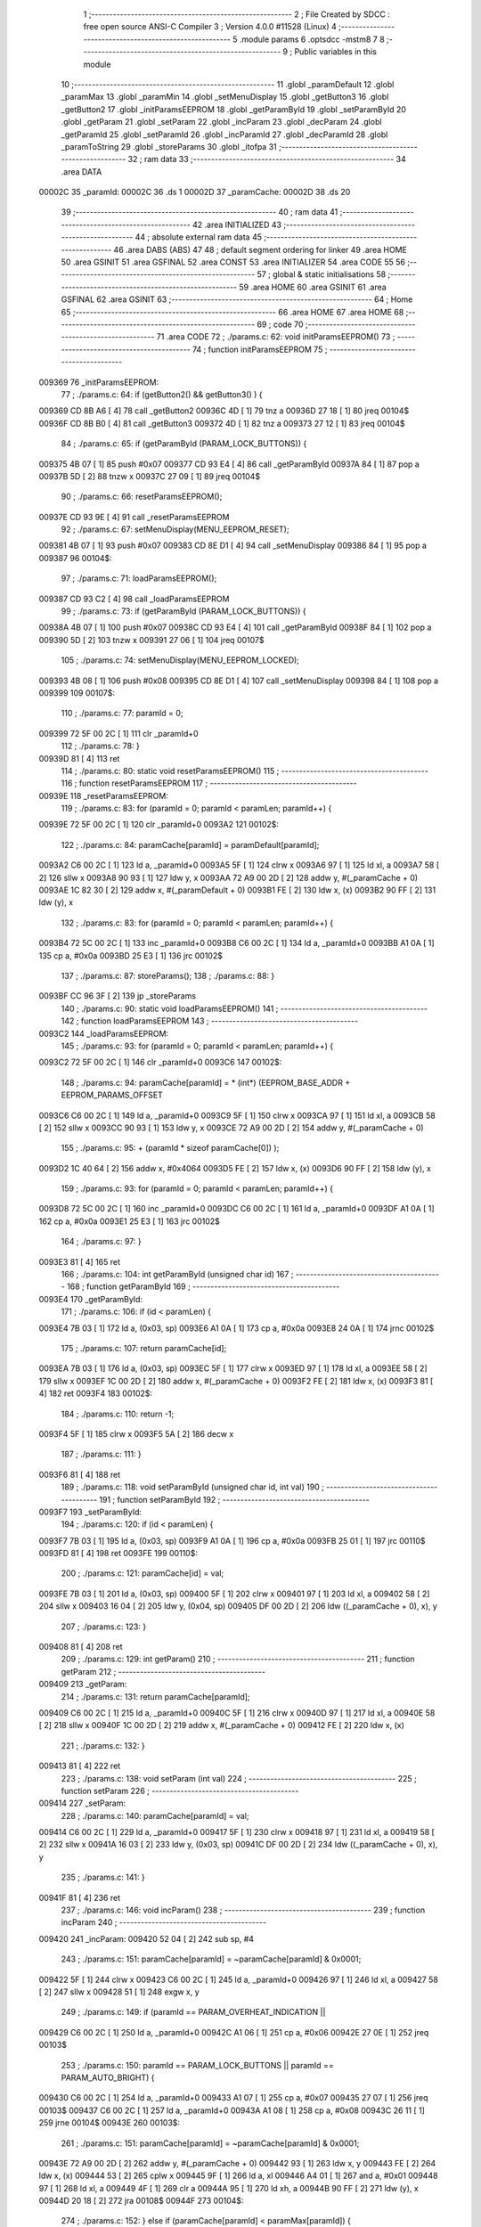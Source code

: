                                       1 ;--------------------------------------------------------
                                      2 ; File Created by SDCC : free open source ANSI-C Compiler
                                      3 ; Version 4.0.0 #11528 (Linux)
                                      4 ;--------------------------------------------------------
                                      5 	.module params
                                      6 	.optsdcc -mstm8
                                      7 	
                                      8 ;--------------------------------------------------------
                                      9 ; Public variables in this module
                                     10 ;--------------------------------------------------------
                                     11 	.globl _paramDefault
                                     12 	.globl _paramMax
                                     13 	.globl _paramMin
                                     14 	.globl _setMenuDisplay
                                     15 	.globl _getButton3
                                     16 	.globl _getButton2
                                     17 	.globl _initParamsEEPROM
                                     18 	.globl _getParamById
                                     19 	.globl _setParamById
                                     20 	.globl _getParam
                                     21 	.globl _setParam
                                     22 	.globl _incParam
                                     23 	.globl _decParam
                                     24 	.globl _getParamId
                                     25 	.globl _setParamId
                                     26 	.globl _incParamId
                                     27 	.globl _decParamId
                                     28 	.globl _paramToString
                                     29 	.globl _storeParams
                                     30 	.globl _itofpa
                                     31 ;--------------------------------------------------------
                                     32 ; ram data
                                     33 ;--------------------------------------------------------
                                     34 	.area DATA
      00002C                         35 _paramId:
      00002C                         36 	.ds 1
      00002D                         37 _paramCache:
      00002D                         38 	.ds 20
                                     39 ;--------------------------------------------------------
                                     40 ; ram data
                                     41 ;--------------------------------------------------------
                                     42 	.area INITIALIZED
                                     43 ;--------------------------------------------------------
                                     44 ; absolute external ram data
                                     45 ;--------------------------------------------------------
                                     46 	.area DABS (ABS)
                                     47 
                                     48 ; default segment ordering for linker
                                     49 	.area HOME
                                     50 	.area GSINIT
                                     51 	.area GSFINAL
                                     52 	.area CONST
                                     53 	.area INITIALIZER
                                     54 	.area CODE
                                     55 
                                     56 ;--------------------------------------------------------
                                     57 ; global & static initialisations
                                     58 ;--------------------------------------------------------
                                     59 	.area HOME
                                     60 	.area GSINIT
                                     61 	.area GSFINAL
                                     62 	.area GSINIT
                                     63 ;--------------------------------------------------------
                                     64 ; Home
                                     65 ;--------------------------------------------------------
                                     66 	.area HOME
                                     67 	.area HOME
                                     68 ;--------------------------------------------------------
                                     69 ; code
                                     70 ;--------------------------------------------------------
                                     71 	.area CODE
                                     72 ;	./params.c: 62: void initParamsEEPROM()
                                     73 ;	-----------------------------------------
                                     74 ;	 function initParamsEEPROM
                                     75 ;	-----------------------------------------
      009369                         76 _initParamsEEPROM:
                                     77 ;	./params.c: 64: if (getButton2() && getButton3() ) {
      009369 CD 8B A6         [ 4]   78 	call	_getButton2
      00936C 4D               [ 1]   79 	tnz	a
      00936D 27 18            [ 1]   80 	jreq	00104$
      00936F CD 8B B0         [ 4]   81 	call	_getButton3
      009372 4D               [ 1]   82 	tnz	a
      009373 27 12            [ 1]   83 	jreq	00104$
                                     84 ;	./params.c: 65: if (getParamById (PARAM_LOCK_BUTTONS)) {
      009375 4B 07            [ 1]   85 	push	#0x07
      009377 CD 93 E4         [ 4]   86 	call	_getParamById
      00937A 84               [ 1]   87 	pop	a
      00937B 5D               [ 2]   88 	tnzw	x
      00937C 27 09            [ 1]   89 	jreq	00104$
                                     90 ;	./params.c: 66: resetParamsEEPROM();
      00937E CD 93 9E         [ 4]   91 	call	_resetParamsEEPROM
                                     92 ;	./params.c: 67: setMenuDisplay(MENU_EEPROM_RESET);
      009381 4B 07            [ 1]   93 	push	#0x07
      009383 CD 8E D1         [ 4]   94 	call	_setMenuDisplay
      009386 84               [ 1]   95 	pop	a
      009387                         96 00104$:
                                     97 ;	./params.c: 71: loadParamsEEPROM();
      009387 CD 93 C2         [ 4]   98 	call	_loadParamsEEPROM
                                     99 ;	./params.c: 73: if (getParamById (PARAM_LOCK_BUTTONS)) {
      00938A 4B 07            [ 1]  100 	push	#0x07
      00938C CD 93 E4         [ 4]  101 	call	_getParamById
      00938F 84               [ 1]  102 	pop	a
      009390 5D               [ 2]  103 	tnzw	x
      009391 27 06            [ 1]  104 	jreq	00107$
                                    105 ;	./params.c: 74: setMenuDisplay(MENU_EEPROM_LOCKED);
      009393 4B 08            [ 1]  106 	push	#0x08
      009395 CD 8E D1         [ 4]  107 	call	_setMenuDisplay
      009398 84               [ 1]  108 	pop	a
      009399                        109 00107$:
                                    110 ;	./params.c: 77: paramId = 0;
      009399 72 5F 00 2C      [ 1]  111 	clr	_paramId+0
                                    112 ;	./params.c: 78: }
      00939D 81               [ 4]  113 	ret
                                    114 ;	./params.c: 80: static void resetParamsEEPROM()
                                    115 ;	-----------------------------------------
                                    116 ;	 function resetParamsEEPROM
                                    117 ;	-----------------------------------------
      00939E                        118 _resetParamsEEPROM:
                                    119 ;	./params.c: 83: for (paramId = 0; paramId < paramLen; paramId++) {
      00939E 72 5F 00 2C      [ 1]  120 	clr	_paramId+0
      0093A2                        121 00102$:
                                    122 ;	./params.c: 84: paramCache[paramId] = paramDefault[paramId];
      0093A2 C6 00 2C         [ 1]  123 	ld	a, _paramId+0
      0093A5 5F               [ 1]  124 	clrw	x
      0093A6 97               [ 1]  125 	ld	xl, a
      0093A7 58               [ 2]  126 	sllw	x
      0093A8 90 93            [ 1]  127 	ldw	y, x
      0093AA 72 A9 00 2D      [ 2]  128 	addw	y, #(_paramCache + 0)
      0093AE 1C 82 30         [ 2]  129 	addw	x, #(_paramDefault + 0)
      0093B1 FE               [ 2]  130 	ldw	x, (x)
      0093B2 90 FF            [ 2]  131 	ldw	(y), x
                                    132 ;	./params.c: 83: for (paramId = 0; paramId < paramLen; paramId++) {
      0093B4 72 5C 00 2C      [ 1]  133 	inc	_paramId+0
      0093B8 C6 00 2C         [ 1]  134 	ld	a, _paramId+0
      0093BB A1 0A            [ 1]  135 	cp	a, #0x0a
      0093BD 25 E3            [ 1]  136 	jrc	00102$
                                    137 ;	./params.c: 87: storeParams();
                                    138 ;	./params.c: 88: }
      0093BF CC 96 3F         [ 2]  139 	jp	_storeParams
                                    140 ;	./params.c: 90: static void loadParamsEEPROM()
                                    141 ;	-----------------------------------------
                                    142 ;	 function loadParamsEEPROM
                                    143 ;	-----------------------------------------
      0093C2                        144 _loadParamsEEPROM:
                                    145 ;	./params.c: 93: for (paramId = 0; paramId < paramLen; paramId++) {
      0093C2 72 5F 00 2C      [ 1]  146 	clr	_paramId+0
      0093C6                        147 00102$:
                                    148 ;	./params.c: 94: paramCache[paramId] = * (int*) (EEPROM_BASE_ADDR + EEPROM_PARAMS_OFFSET
      0093C6 C6 00 2C         [ 1]  149 	ld	a, _paramId+0
      0093C9 5F               [ 1]  150 	clrw	x
      0093CA 97               [ 1]  151 	ld	xl, a
      0093CB 58               [ 2]  152 	sllw	x
      0093CC 90 93            [ 1]  153 	ldw	y, x
      0093CE 72 A9 00 2D      [ 2]  154 	addw	y, #(_paramCache + 0)
                                    155 ;	./params.c: 95: + (paramId * sizeof paramCache[0]) );
      0093D2 1C 40 64         [ 2]  156 	addw	x, #0x4064
      0093D5 FE               [ 2]  157 	ldw	x, (x)
      0093D6 90 FF            [ 2]  158 	ldw	(y), x
                                    159 ;	./params.c: 93: for (paramId = 0; paramId < paramLen; paramId++) {
      0093D8 72 5C 00 2C      [ 1]  160 	inc	_paramId+0
      0093DC C6 00 2C         [ 1]  161 	ld	a, _paramId+0
      0093DF A1 0A            [ 1]  162 	cp	a, #0x0a
      0093E1 25 E3            [ 1]  163 	jrc	00102$
                                    164 ;	./params.c: 97: }
      0093E3 81               [ 4]  165 	ret
                                    166 ;	./params.c: 104: int getParamById (unsigned char id)
                                    167 ;	-----------------------------------------
                                    168 ;	 function getParamById
                                    169 ;	-----------------------------------------
      0093E4                        170 _getParamById:
                                    171 ;	./params.c: 106: if (id < paramLen) {
      0093E4 7B 03            [ 1]  172 	ld	a, (0x03, sp)
      0093E6 A1 0A            [ 1]  173 	cp	a, #0x0a
      0093E8 24 0A            [ 1]  174 	jrnc	00102$
                                    175 ;	./params.c: 107: return paramCache[id];
      0093EA 7B 03            [ 1]  176 	ld	a, (0x03, sp)
      0093EC 5F               [ 1]  177 	clrw	x
      0093ED 97               [ 1]  178 	ld	xl, a
      0093EE 58               [ 2]  179 	sllw	x
      0093EF 1C 00 2D         [ 2]  180 	addw	x, #(_paramCache + 0)
      0093F2 FE               [ 2]  181 	ldw	x, (x)
      0093F3 81               [ 4]  182 	ret
      0093F4                        183 00102$:
                                    184 ;	./params.c: 110: return -1;
      0093F4 5F               [ 1]  185 	clrw	x
      0093F5 5A               [ 2]  186 	decw	x
                                    187 ;	./params.c: 111: }
      0093F6 81               [ 4]  188 	ret
                                    189 ;	./params.c: 118: void setParamById (unsigned char id, int val)
                                    190 ;	-----------------------------------------
                                    191 ;	 function setParamById
                                    192 ;	-----------------------------------------
      0093F7                        193 _setParamById:
                                    194 ;	./params.c: 120: if (id < paramLen) {
      0093F7 7B 03            [ 1]  195 	ld	a, (0x03, sp)
      0093F9 A1 0A            [ 1]  196 	cp	a, #0x0a
      0093FB 25 01            [ 1]  197 	jrc	00110$
      0093FD 81               [ 4]  198 	ret
      0093FE                        199 00110$:
                                    200 ;	./params.c: 121: paramCache[id] = val;
      0093FE 7B 03            [ 1]  201 	ld	a, (0x03, sp)
      009400 5F               [ 1]  202 	clrw	x
      009401 97               [ 1]  203 	ld	xl, a
      009402 58               [ 2]  204 	sllw	x
      009403 16 04            [ 2]  205 	ldw	y, (0x04, sp)
      009405 DF 00 2D         [ 2]  206 	ldw	((_paramCache + 0), x), y
                                    207 ;	./params.c: 123: }
      009408 81               [ 4]  208 	ret
                                    209 ;	./params.c: 129: int getParam()
                                    210 ;	-----------------------------------------
                                    211 ;	 function getParam
                                    212 ;	-----------------------------------------
      009409                        213 _getParam:
                                    214 ;	./params.c: 131: return paramCache[paramId];
      009409 C6 00 2C         [ 1]  215 	ld	a, _paramId+0
      00940C 5F               [ 1]  216 	clrw	x
      00940D 97               [ 1]  217 	ld	xl, a
      00940E 58               [ 2]  218 	sllw	x
      00940F 1C 00 2D         [ 2]  219 	addw	x, #(_paramCache + 0)
      009412 FE               [ 2]  220 	ldw	x, (x)
                                    221 ;	./params.c: 132: }
      009413 81               [ 4]  222 	ret
                                    223 ;	./params.c: 138: void setParam (int val)
                                    224 ;	-----------------------------------------
                                    225 ;	 function setParam
                                    226 ;	-----------------------------------------
      009414                        227 _setParam:
                                    228 ;	./params.c: 140: paramCache[paramId] = val;
      009414 C6 00 2C         [ 1]  229 	ld	a, _paramId+0
      009417 5F               [ 1]  230 	clrw	x
      009418 97               [ 1]  231 	ld	xl, a
      009419 58               [ 2]  232 	sllw	x
      00941A 16 03            [ 2]  233 	ldw	y, (0x03, sp)
      00941C DF 00 2D         [ 2]  234 	ldw	((_paramCache + 0), x), y
                                    235 ;	./params.c: 141: }
      00941F 81               [ 4]  236 	ret
                                    237 ;	./params.c: 146: void incParam()
                                    238 ;	-----------------------------------------
                                    239 ;	 function incParam
                                    240 ;	-----------------------------------------
      009420                        241 _incParam:
      009420 52 04            [ 2]  242 	sub	sp, #4
                                    243 ;	./params.c: 151: paramCache[paramId] = ~paramCache[paramId] & 0x0001;
      009422 5F               [ 1]  244 	clrw	x
      009423 C6 00 2C         [ 1]  245 	ld	a, _paramId+0
      009426 97               [ 1]  246 	ld	xl, a
      009427 58               [ 2]  247 	sllw	x
      009428 51               [ 1]  248 	exgw	x, y
                                    249 ;	./params.c: 149: if (paramId == PARAM_OVERHEAT_INDICATION ||
      009429 C6 00 2C         [ 1]  250 	ld	a, _paramId+0
      00942C A1 06            [ 1]  251 	cp	a, #0x06
      00942E 27 0E            [ 1]  252 	jreq	00103$
                                    253 ;	./params.c: 150: paramId == PARAM_LOCK_BUTTONS || paramId == PARAM_AUTO_BRIGHT) {
      009430 C6 00 2C         [ 1]  254 	ld	a, _paramId+0
      009433 A1 07            [ 1]  255 	cp	a, #0x07
      009435 27 07            [ 1]  256 	jreq	00103$
      009437 C6 00 2C         [ 1]  257 	ld	a, _paramId+0
      00943A A1 08            [ 1]  258 	cp	a, #0x08
      00943C 26 11            [ 1]  259 	jrne	00104$
      00943E                        260 00103$:
                                    261 ;	./params.c: 151: paramCache[paramId] = ~paramCache[paramId] & 0x0001;
      00943E 72 A9 00 2D      [ 2]  262 	addw	y, #(_paramCache + 0)
      009442 93               [ 1]  263 	ldw	x, y
      009443 FE               [ 2]  264 	ldw	x, (x)
      009444 53               [ 2]  265 	cplw	x
      009445 9F               [ 1]  266 	ld	a, xl
      009446 A4 01            [ 1]  267 	and	a, #0x01
      009448 97               [ 1]  268 	ld	xl, a
      009449 4F               [ 1]  269 	clr	a
      00944A 95               [ 1]  270 	ld	xh, a
      00944B 90 FF            [ 2]  271 	ldw	(y), x
      00944D 20 18            [ 2]  272 	jra	00108$
      00944F                        273 00104$:
                                    274 ;	./params.c: 152: } else if (paramCache[paramId] < paramMax[paramId]) {
      00944F 93               [ 1]  275 	ldw	x, y
      009450 1C 00 2D         [ 2]  276 	addw	x, #(_paramCache + 0)
      009453 1F 01            [ 2]  277 	ldw	(0x01, sp), x
      009455 FE               [ 2]  278 	ldw	x, (x)
      009456 72 A9 82 1C      [ 2]  279 	addw	y, #(_paramMax + 0)
      00945A 90 FE            [ 2]  280 	ldw	y, (y)
      00945C 17 03            [ 2]  281 	ldw	(0x03, sp), y
      00945E 13 03            [ 2]  282 	cpw	x, (0x03, sp)
      009460 2E 05            [ 1]  283 	jrsge	00108$
                                    284 ;	./params.c: 153: paramCache[paramId]++;
      009462 5C               [ 1]  285 	incw	x
      009463 16 01            [ 2]  286 	ldw	y, (0x01, sp)
      009465 90 FF            [ 2]  287 	ldw	(y), x
      009467                        288 00108$:
                                    289 ;	./params.c: 155: }
      009467 5B 04            [ 2]  290 	addw	sp, #4
      009469 81               [ 4]  291 	ret
                                    292 ;	./params.c: 160: void decParam()
                                    293 ;	-----------------------------------------
                                    294 ;	 function decParam
                                    295 ;	-----------------------------------------
      00946A                        296 _decParam:
      00946A 52 04            [ 2]  297 	sub	sp, #4
                                    298 ;	./params.c: 165: paramCache[paramId] = ~paramCache[paramId] & 0x0001;
      00946C 5F               [ 1]  299 	clrw	x
      00946D C6 00 2C         [ 1]  300 	ld	a, _paramId+0
      009470 97               [ 1]  301 	ld	xl, a
      009471 58               [ 2]  302 	sllw	x
      009472 51               [ 1]  303 	exgw	x, y
                                    304 ;	./params.c: 163: if (paramId == PARAM_OVERHEAT_INDICATION ||
      009473 C6 00 2C         [ 1]  305 	ld	a, _paramId+0
      009476 A1 06            [ 1]  306 	cp	a, #0x06
      009478 27 0E            [ 1]  307 	jreq	00103$
                                    308 ;	./params.c: 164: paramId == PARAM_LOCK_BUTTONS || paramId == PARAM_AUTO_BRIGHT) {
      00947A C6 00 2C         [ 1]  309 	ld	a, _paramId+0
      00947D A1 07            [ 1]  310 	cp	a, #0x07
      00947F 27 07            [ 1]  311 	jreq	00103$
      009481 C6 00 2C         [ 1]  312 	ld	a, _paramId+0
      009484 A1 08            [ 1]  313 	cp	a, #0x08
      009486 26 11            [ 1]  314 	jrne	00104$
      009488                        315 00103$:
                                    316 ;	./params.c: 165: paramCache[paramId] = ~paramCache[paramId] & 0x0001;
      009488 72 A9 00 2D      [ 2]  317 	addw	y, #(_paramCache + 0)
      00948C 93               [ 1]  318 	ldw	x, y
      00948D FE               [ 2]  319 	ldw	x, (x)
      00948E 53               [ 2]  320 	cplw	x
      00948F 9F               [ 1]  321 	ld	a, xl
      009490 A4 01            [ 1]  322 	and	a, #0x01
      009492 97               [ 1]  323 	ld	xl, a
      009493 4F               [ 1]  324 	clr	a
      009494 95               [ 1]  325 	ld	xh, a
      009495 90 FF            [ 2]  326 	ldw	(y), x
      009497 20 18            [ 2]  327 	jra	00108$
      009499                        328 00104$:
                                    329 ;	./params.c: 166: } else if (paramCache[paramId] > paramMin[paramId]) {
      009499 93               [ 1]  330 	ldw	x, y
      00949A 1C 00 2D         [ 2]  331 	addw	x, #(_paramCache + 0)
      00949D 1F 01            [ 2]  332 	ldw	(0x01, sp), x
      00949F FE               [ 2]  333 	ldw	x, (x)
      0094A0 72 A9 82 08      [ 2]  334 	addw	y, #(_paramMin + 0)
      0094A4 90 FE            [ 2]  335 	ldw	y, (y)
      0094A6 17 03            [ 2]  336 	ldw	(0x03, sp), y
      0094A8 13 03            [ 2]  337 	cpw	x, (0x03, sp)
      0094AA 2D 05            [ 1]  338 	jrsle	00108$
                                    339 ;	./params.c: 167: paramCache[paramId]--;
      0094AC 5A               [ 2]  340 	decw	x
      0094AD 16 01            [ 2]  341 	ldw	y, (0x01, sp)
      0094AF 90 FF            [ 2]  342 	ldw	(y), x
      0094B1                        343 00108$:
                                    344 ;	./params.c: 169: }
      0094B1 5B 04            [ 2]  345 	addw	sp, #4
      0094B3 81               [ 4]  346 	ret
                                    347 ;	./params.c: 175: unsigned char getParamId()
                                    348 ;	-----------------------------------------
                                    349 ;	 function getParamId
                                    350 ;	-----------------------------------------
      0094B4                        351 _getParamId:
                                    352 ;	./params.c: 177: return paramId;
      0094B4 C6 00 2C         [ 1]  353 	ld	a, _paramId+0
                                    354 ;	./params.c: 178: }
      0094B7 81               [ 4]  355 	ret
                                    356 ;	./params.c: 184: void setParamId (unsigned char val)
                                    357 ;	-----------------------------------------
                                    358 ;	 function setParamId
                                    359 ;	-----------------------------------------
      0094B8                        360 _setParamId:
                                    361 ;	./params.c: 186: if (val < paramLen) {
      0094B8 7B 03            [ 1]  362 	ld	a, (0x03, sp)
      0094BA A1 0A            [ 1]  363 	cp	a, #0x0a
      0094BC 25 01            [ 1]  364 	jrc	00110$
      0094BE 81               [ 4]  365 	ret
      0094BF                        366 00110$:
                                    367 ;	./params.c: 187: paramId = val;
      0094BF 7B 03            [ 1]  368 	ld	a, (0x03, sp)
      0094C1 C7 00 2C         [ 1]  369 	ld	_paramId+0, a
                                    370 ;	./params.c: 189: }
      0094C4 81               [ 4]  371 	ret
                                    372 ;	./params.c: 194: void incParamId()
                                    373 ;	-----------------------------------------
                                    374 ;	 function incParamId
                                    375 ;	-----------------------------------------
      0094C5                        376 _incParamId:
                                    377 ;	./params.c: 196: if (paramId < paramIdMax) {
      0094C5 C6 00 2C         [ 1]  378 	ld	a, _paramId+0
      0094C8 A1 08            [ 1]  379 	cp	a, #0x08
      0094CA 24 05            [ 1]  380 	jrnc	00102$
                                    381 ;	./params.c: 197: paramId++;
      0094CC 72 5C 00 2C      [ 1]  382 	inc	_paramId+0
      0094D0 81               [ 4]  383 	ret
      0094D1                        384 00102$:
                                    385 ;	./params.c: 199: paramId = 0;
      0094D1 72 5F 00 2C      [ 1]  386 	clr	_paramId+0
                                    387 ;	./params.c: 201: }
      0094D5 81               [ 4]  388 	ret
                                    389 ;	./params.c: 206: void decParamId()
                                    390 ;	-----------------------------------------
                                    391 ;	 function decParamId
                                    392 ;	-----------------------------------------
      0094D6                        393 _decParamId:
                                    394 ;	./params.c: 208: if (paramId > 0) {
      0094D6 72 5D 00 2C      [ 1]  395 	tnz	_paramId+0
      0094DA 27 05            [ 1]  396 	jreq	00102$
                                    397 ;	./params.c: 209: paramId--;
      0094DC 72 5A 00 2C      [ 1]  398 	dec	_paramId+0
      0094E0 81               [ 4]  399 	ret
      0094E1                        400 00102$:
                                    401 ;	./params.c: 211: paramId = paramIdMax;
      0094E1 35 08 00 2C      [ 1]  402 	mov	_paramId+0, #0x08
                                    403 ;	./params.c: 213: }
      0094E5 81               [ 4]  404 	ret
                                    405 ;	./params.c: 222: void paramToString (unsigned char id, unsigned char* strBuff)
                                    406 ;	-----------------------------------------
                                    407 ;	 function paramToString
                                    408 ;	-----------------------------------------
      0094E6                        409 _paramToString:
      0094E6 52 04            [ 2]  410 	sub	sp, #4
                                    411 ;	./params.c: 224: switch (id) {
      0094E8 7B 07            [ 1]  412 	ld	a, (0x07, sp)
      0094EA A1 09            [ 1]  413 	cp	a, #0x09
      0094EC 23 03            [ 2]  414 	jrule	00159$
      0094EE CC 96 28         [ 2]  415 	jp	00125$
      0094F1                        416 00159$:
      0094F1 5F               [ 1]  417 	clrw	x
      0094F2 7B 07            [ 1]  418 	ld	a, (0x07, sp)
      0094F4 97               [ 1]  419 	ld	xl, a
      0094F5 58               [ 2]  420 	sllw	x
      0094F6 DE 94 FA         [ 2]  421 	ldw	x, (#00160$, x)
      0094F9 FC               [ 2]  422 	jp	(x)
      0094FA                        423 00160$:
      0094FA 95 0E                  424 	.dw	#00101$
      0094FC 95 64                  425 	.dw	#00113$
      0094FE 95 7C                  426 	.dw	#00114$
      009500 95 94                  427 	.dw	#00115$
      009502 95 AC                  428 	.dw	#00116$
      009504 95 C3                  429 	.dw	#00117$
      009506 95 DA                  430 	.dw	#00120$
      009508 95 DA                  431 	.dw	#00120$
      00950A 95 DA                  432 	.dw	#00120$
      00950C 96 11                  433 	.dw	#00124$
                                    434 ;	./params.c: 225: case PARAM_RELAY_MODE:
      00950E                        435 00101$:
                                    436 ;	./params.c: 226: ( (unsigned char*) strBuff) [1] = 0;
      00950E 16 08            [ 2]  437 	ldw	y, (0x08, sp)
      009510 90 5C            [ 1]  438 	incw	y
      009512 90 7F            [ 1]  439 	clr	(y)
                                    440 ;	./params.c: 227: if (paramCache[id] == 1) {
      009514 7B 07            [ 1]  441 	ld	a, (0x07, sp)
      009516 5F               [ 1]  442 	clrw	x
      009517 97               [ 1]  443 	ld	xl, a
      009518 58               [ 2]  444 	sllw	x
      009519 1C 00 2D         [ 2]  445 	addw	x, #(_paramCache + 0)
      00951C FE               [ 2]  446 	ldw	x, (x)
      00951D A3 00 01         [ 2]  447 	cpw	x, #0x0001
      009520 26 08            [ 1]  448 	jrne	00111$
                                    449 ;	./params.c: 228: ( (unsigned char*) strBuff) [0] = 'H';
      009522 1E 08            [ 2]  450 	ldw	x, (0x08, sp)
      009524 A6 48            [ 1]  451 	ld	a, #0x48
      009526 F7               [ 1]  452 	ld	(x), a
      009527 CC 96 3C         [ 2]  453 	jp	00127$
      00952A                        454 00111$:
                                    455 ;	./params.c: 229: } else if (paramCache[id] == 0) {
      00952A 5D               [ 2]  456 	tnzw	x
      00952B 26 08            [ 1]  457 	jrne	00108$
                                    458 ;	./params.c: 230: ( (unsigned char*) strBuff) [0] = 'C';
      00952D 1E 08            [ 2]  459 	ldw	x, (0x08, sp)
      00952F A6 43            [ 1]  460 	ld	a, #0x43
      009531 F7               [ 1]  461 	ld	(x), a
      009532 CC 96 3C         [ 2]  462 	jp	00127$
      009535                        463 00108$:
                                    464 ;	./params.c: 231: } else if (paramCache[id] == 2) {
      009535 A3 00 02         [ 2]  465 	cpw	x, #0x0002
      009538 26 11            [ 1]  466 	jrne	00105$
                                    467 ;	./params.c: 232: ( (unsigned char*) strBuff) [2] = 0;
      00953A 1E 08            [ 2]  468 	ldw	x, (0x08, sp)
      00953C 5C               [ 1]  469 	incw	x
      00953D 5C               [ 1]  470 	incw	x
      00953E 7F               [ 1]  471 	clr	(x)
                                    472 ;	./params.c: 233: ( (unsigned char*) strBuff) [1] = '1';
      00953F A6 31            [ 1]  473 	ld	a, #0x31
      009541 90 F7            [ 1]  474 	ld	(y), a
                                    475 ;	./params.c: 234: ( (unsigned char*) strBuff) [0] = 'A';
      009543 1E 08            [ 2]  476 	ldw	x, (0x08, sp)
      009545 A6 41            [ 1]  477 	ld	a, #0x41
      009547 F7               [ 1]  478 	ld	(x), a
      009548 CC 96 3C         [ 2]  479 	jp	00127$
      00954B                        480 00105$:
                                    481 ;	./params.c: 235: } else if (paramCache[id] == 3) {
      00954B A3 00 03         [ 2]  482 	cpw	x, #0x0003
      00954E 27 03            [ 1]  483 	jreq	00170$
      009550 CC 96 3C         [ 2]  484 	jp	00127$
      009553                        485 00170$:
                                    486 ;	./params.c: 236: ( (unsigned char*) strBuff) [2] = 0;
      009553 1E 08            [ 2]  487 	ldw	x, (0x08, sp)
      009555 5C               [ 1]  488 	incw	x
      009556 5C               [ 1]  489 	incw	x
      009557 7F               [ 1]  490 	clr	(x)
                                    491 ;	./params.c: 237: ( (unsigned char*) strBuff) [1] = '2';
      009558 A6 32            [ 1]  492 	ld	a, #0x32
      00955A 90 F7            [ 1]  493 	ld	(y), a
                                    494 ;	./params.c: 238: ( (unsigned char*) strBuff) [0] = 'A';
      00955C 1E 08            [ 2]  495 	ldw	x, (0x08, sp)
      00955E A6 41            [ 1]  496 	ld	a, #0x41
      009560 F7               [ 1]  497 	ld	(x), a
                                    498 ;	./params.c: 241: break;
      009561 CC 96 3C         [ 2]  499 	jp	00127$
                                    500 ;	./params.c: 243: case PARAM_RELAY_HYSTERESIS:
      009564                        501 00113$:
                                    502 ;	./params.c: 244: itofpa (paramCache[id], strBuff, 0);
      009564 7B 07            [ 1]  503 	ld	a, (0x07, sp)
      009566 5F               [ 1]  504 	clrw	x
      009567 97               [ 1]  505 	ld	xl, a
      009568 58               [ 2]  506 	sllw	x
      009569 1C 00 2D         [ 2]  507 	addw	x, #(_paramCache + 0)
      00956C FE               [ 2]  508 	ldw	x, (x)
      00956D 4B 00            [ 1]  509 	push	#0x00
      00956F 16 09            [ 2]  510 	ldw	y, (0x09, sp)
      009571 90 89            [ 2]  511 	pushw	y
      009573 89               [ 2]  512 	pushw	x
      009574 CD 96 94         [ 4]  513 	call	_itofpa
      009577 5B 05            [ 2]  514 	addw	sp, #5
                                    515 ;	./params.c: 245: break;
      009579 CC 96 3C         [ 2]  516 	jp	00127$
                                    517 ;	./params.c: 247: case PARAM_MAX_TEMPERATURE:
      00957C                        518 00114$:
                                    519 ;	./params.c: 248: itofpa (paramCache[id], strBuff, 6);
      00957C 7B 07            [ 1]  520 	ld	a, (0x07, sp)
      00957E 5F               [ 1]  521 	clrw	x
      00957F 97               [ 1]  522 	ld	xl, a
      009580 58               [ 2]  523 	sllw	x
      009581 1C 00 2D         [ 2]  524 	addw	x, #(_paramCache + 0)
      009584 FE               [ 2]  525 	ldw	x, (x)
      009585 4B 06            [ 1]  526 	push	#0x06
      009587 16 09            [ 2]  527 	ldw	y, (0x09, sp)
      009589 90 89            [ 2]  528 	pushw	y
      00958B 89               [ 2]  529 	pushw	x
      00958C CD 96 94         [ 4]  530 	call	_itofpa
      00958F 5B 05            [ 2]  531 	addw	sp, #5
                                    532 ;	./params.c: 249: break;
      009591 CC 96 3C         [ 2]  533 	jp	00127$
                                    534 ;	./params.c: 251: case PARAM_MIN_TEMPERATURE:
      009594                        535 00115$:
                                    536 ;	./params.c: 252: itofpa (paramCache[id], strBuff, 6);
      009594 7B 07            [ 1]  537 	ld	a, (0x07, sp)
      009596 5F               [ 1]  538 	clrw	x
      009597 97               [ 1]  539 	ld	xl, a
      009598 58               [ 2]  540 	sllw	x
      009599 1C 00 2D         [ 2]  541 	addw	x, #(_paramCache + 0)
      00959C FE               [ 2]  542 	ldw	x, (x)
      00959D 4B 06            [ 1]  543 	push	#0x06
      00959F 16 09            [ 2]  544 	ldw	y, (0x09, sp)
      0095A1 90 89            [ 2]  545 	pushw	y
      0095A3 89               [ 2]  546 	pushw	x
      0095A4 CD 96 94         [ 4]  547 	call	_itofpa
      0095A7 5B 05            [ 2]  548 	addw	sp, #5
                                    549 ;	./params.c: 253: break;
      0095A9 CC 96 3C         [ 2]  550 	jp	00127$
                                    551 ;	./params.c: 255: case PARAM_TEMPERATURE_CORRECTION:
      0095AC                        552 00116$:
                                    553 ;	./params.c: 256: itofpa (paramCache[id], strBuff, 0);
      0095AC 7B 07            [ 1]  554 	ld	a, (0x07, sp)
      0095AE 5F               [ 1]  555 	clrw	x
      0095AF 97               [ 1]  556 	ld	xl, a
      0095B0 58               [ 2]  557 	sllw	x
      0095B1 1C 00 2D         [ 2]  558 	addw	x, #(_paramCache + 0)
      0095B4 FE               [ 2]  559 	ldw	x, (x)
      0095B5 4B 00            [ 1]  560 	push	#0x00
      0095B7 16 09            [ 2]  561 	ldw	y, (0x09, sp)
      0095B9 90 89            [ 2]  562 	pushw	y
      0095BB 89               [ 2]  563 	pushw	x
      0095BC CD 96 94         [ 4]  564 	call	_itofpa
      0095BF 5B 05            [ 2]  565 	addw	sp, #5
                                    566 ;	./params.c: 257: break;
      0095C1 20 79            [ 2]  567 	jra	00127$
                                    568 ;	./params.c: 259: case PARAM_RELAY_DELAY:
      0095C3                        569 00117$:
                                    570 ;	./params.c: 260: itofpa (paramCache[id], strBuff, 6);
      0095C3 7B 07            [ 1]  571 	ld	a, (0x07, sp)
      0095C5 5F               [ 1]  572 	clrw	x
      0095C6 97               [ 1]  573 	ld	xl, a
      0095C7 58               [ 2]  574 	sllw	x
      0095C8 1C 00 2D         [ 2]  575 	addw	x, #(_paramCache + 0)
      0095CB FE               [ 2]  576 	ldw	x, (x)
      0095CC 4B 06            [ 1]  577 	push	#0x06
      0095CE 16 09            [ 2]  578 	ldw	y, (0x09, sp)
      0095D0 90 89            [ 2]  579 	pushw	y
      0095D2 89               [ 2]  580 	pushw	x
      0095D3 CD 96 94         [ 4]  581 	call	_itofpa
      0095D6 5B 05            [ 2]  582 	addw	sp, #5
                                    583 ;	./params.c: 261: break;
      0095D8 20 62            [ 2]  584 	jra	00127$
                                    585 ;	./params.c: 265: case PARAM_AUTO_BRIGHT:
      0095DA                        586 00120$:
                                    587 ;	./params.c: 266: ( (unsigned char*) strBuff) [0] = 'O';
      0095DA 16 08            [ 2]  588 	ldw	y, (0x08, sp)
      0095DC 17 01            [ 2]  589 	ldw	(0x01, sp), y
      0095DE 93               [ 1]  590 	ldw	x, y
      0095DF A6 4F            [ 1]  591 	ld	a, #0x4f
      0095E1 F7               [ 1]  592 	ld	(x), a
                                    593 ;	./params.c: 268: if (paramCache[id]) {
      0095E2 7B 07            [ 1]  594 	ld	a, (0x07, sp)
      0095E4 5F               [ 1]  595 	clrw	x
      0095E5 97               [ 1]  596 	ld	xl, a
      0095E6 58               [ 2]  597 	sllw	x
      0095E7 1C 00 2D         [ 2]  598 	addw	x, #(_paramCache + 0)
      0095EA FE               [ 2]  599 	ldw	x, (x)
      0095EB 1F 03            [ 2]  600 	ldw	(0x03, sp), x
      0095ED 27 0F            [ 1]  601 	jreq	00122$
                                    602 ;	./params.c: 269: ( (unsigned char*) strBuff) [1] = 'N';
      0095EF 1E 01            [ 2]  603 	ldw	x, (0x01, sp)
      0095F1 5C               [ 1]  604 	incw	x
      0095F2 A6 4E            [ 1]  605 	ld	a, #0x4e
      0095F4 F7               [ 1]  606 	ld	(x), a
                                    607 ;	./params.c: 270: ( (unsigned char*) strBuff) [2] = ' ';
      0095F5 1E 01            [ 2]  608 	ldw	x, (0x01, sp)
      0095F7 5C               [ 1]  609 	incw	x
      0095F8 5C               [ 1]  610 	incw	x
      0095F9 A6 20            [ 1]  611 	ld	a, #0x20
      0095FB F7               [ 1]  612 	ld	(x), a
      0095FC 20 0D            [ 2]  613 	jra	00123$
      0095FE                        614 00122$:
                                    615 ;	./params.c: 272: ( (unsigned char*) strBuff) [1] = 'F';
      0095FE 1E 01            [ 2]  616 	ldw	x, (0x01, sp)
      009600 5C               [ 1]  617 	incw	x
      009601 A6 46            [ 1]  618 	ld	a, #0x46
      009603 F7               [ 1]  619 	ld	(x), a
                                    620 ;	./params.c: 273: ( (unsigned char*) strBuff) [2] = 'F';
      009604 1E 01            [ 2]  621 	ldw	x, (0x01, sp)
      009606 5C               [ 1]  622 	incw	x
      009607 5C               [ 1]  623 	incw	x
      009608 A6 46            [ 1]  624 	ld	a, #0x46
      00960A F7               [ 1]  625 	ld	(x), a
      00960B                        626 00123$:
                                    627 ;	./params.c: 276: ( (unsigned char*) strBuff) [3] = 0;
      00960B 1E 01            [ 2]  628 	ldw	x, (0x01, sp)
      00960D 6F 03            [ 1]  629 	clr	(0x0003, x)
                                    630 ;	./params.c: 277: break;
      00960F 20 2B            [ 2]  631 	jra	00127$
                                    632 ;	./params.c: 279: case PARAM_THRESHOLD:
      009611                        633 00124$:
                                    634 ;	./params.c: 280: itofpa (paramCache[id], strBuff, 0);
      009611 7B 07            [ 1]  635 	ld	a, (0x07, sp)
      009613 5F               [ 1]  636 	clrw	x
      009614 97               [ 1]  637 	ld	xl, a
      009615 58               [ 2]  638 	sllw	x
      009616 1C 00 2D         [ 2]  639 	addw	x, #(_paramCache + 0)
      009619 FE               [ 2]  640 	ldw	x, (x)
      00961A 4B 00            [ 1]  641 	push	#0x00
      00961C 16 09            [ 2]  642 	ldw	y, (0x09, sp)
      00961E 90 89            [ 2]  643 	pushw	y
      009620 89               [ 2]  644 	pushw	x
      009621 CD 96 94         [ 4]  645 	call	_itofpa
      009624 5B 05            [ 2]  646 	addw	sp, #5
                                    647 ;	./params.c: 281: break;
      009626 20 14            [ 2]  648 	jra	00127$
                                    649 ;	./params.c: 283: default: // Display "OFF" to all unknown ID
      009628                        650 00125$:
                                    651 ;	./params.c: 284: ( (unsigned char*) strBuff) [0] = 'O';
      009628 16 08            [ 2]  652 	ldw	y, (0x08, sp)
      00962A A6 4F            [ 1]  653 	ld	a, #0x4f
      00962C 90 F7            [ 1]  654 	ld	(y), a
                                    655 ;	./params.c: 285: ( (unsigned char*) strBuff) [1] = 'F';
      00962E 93               [ 1]  656 	ldw	x, y
      00962F 5C               [ 1]  657 	incw	x
      009630 A6 46            [ 1]  658 	ld	a, #0x46
      009632 F7               [ 1]  659 	ld	(x), a
                                    660 ;	./params.c: 286: ( (unsigned char*) strBuff) [2] = 'F';
      009633 93               [ 1]  661 	ldw	x, y
      009634 5C               [ 1]  662 	incw	x
      009635 5C               [ 1]  663 	incw	x
      009636 A6 46            [ 1]  664 	ld	a, #0x46
      009638 F7               [ 1]  665 	ld	(x), a
                                    666 ;	./params.c: 287: ( (unsigned char*) strBuff) [3] = 0;
      009639 93               [ 1]  667 	ldw	x, y
      00963A 6F 03            [ 1]  668 	clr	(0x0003, x)
                                    669 ;	./params.c: 288: }
      00963C                        670 00127$:
                                    671 ;	./params.c: 289: }
      00963C 5B 04            [ 2]  672 	addw	sp, #4
      00963E 81               [ 4]  673 	ret
                                    674 ;	./params.c: 294: void storeParams()
                                    675 ;	-----------------------------------------
                                    676 ;	 function storeParams
                                    677 ;	-----------------------------------------
      00963F                        678 _storeParams:
      00963F 52 02            [ 2]  679 	sub	sp, #2
                                    680 ;	./params.c: 299: if ( (FLASH_IAPSR & 0x08) == 0) {
      009641 C6 50 5F         [ 1]  681 	ld	a, 0x505f
      009644 A5 08            [ 1]  682 	bcp	a, #0x08
      009646 26 08            [ 1]  683 	jrne	00112$
                                    684 ;	./params.c: 300: FLASH_DUKR = 0xAE;
      009648 35 AE 50 64      [ 1]  685 	mov	0x5064+0, #0xae
                                    686 ;	./params.c: 301: FLASH_DUKR = 0x56;
      00964C 35 56 50 64      [ 1]  687 	mov	0x5064+0, #0x56
                                    688 ;	./params.c: 305: for (i = 0; i < paramLen; i++) {
      009650                        689 00112$:
      009650 4F               [ 1]  690 	clr	a
      009651                        691 00106$:
                                    692 ;	./params.c: 306: if (paramCache[i] != (* (int*) (EEPROM_BASE_ADDR + EEPROM_PARAMS_OFFSET
      009651 5F               [ 1]  693 	clrw	x
      009652 97               [ 1]  694 	ld	xl, a
      009653 58               [ 2]  695 	sllw	x
      009654 90 93            [ 1]  696 	ldw	y, x
      009656 1C 00 2D         [ 2]  697 	addw	x, #(_paramCache + 0)
      009659 FE               [ 2]  698 	ldw	x, (x)
      00965A 1F 01            [ 2]  699 	ldw	(0x01, sp), x
                                    700 ;	./params.c: 307: + (i * sizeof paramCache[0]) ) ) ) {
      00965C 72 A9 40 64      [ 2]  701 	addw	y, #0x4064
      009660 93               [ 1]  702 	ldw	x, y
      009661 FE               [ 2]  703 	ldw	x, (x)
      009662 13 01            [ 2]  704 	cpw	x, (0x01, sp)
      009664 27 04            [ 1]  705 	jreq	00107$
                                    706 ;	./params.c: 309: + (i * sizeof paramCache[0]) ) = paramCache[i];
      009666 93               [ 1]  707 	ldw	x, y
      009667 16 01            [ 2]  708 	ldw	y, (0x01, sp)
      009669 FF               [ 2]  709 	ldw	(x), y
      00966A                        710 00107$:
                                    711 ;	./params.c: 305: for (i = 0; i < paramLen; i++) {
      00966A 4C               [ 1]  712 	inc	a
      00966B A1 0A            [ 1]  713 	cp	a, #0x0a
      00966D 25 E2            [ 1]  714 	jrc	00106$
                                    715 ;	./params.c: 314: FLASH_IAPSR &= ~0x08;
      00966F 72 17 50 5F      [ 1]  716 	bres	20575, #3
                                    717 ;	./params.c: 315: }
      009673 5B 02            [ 2]  718 	addw	sp, #2
      009675 81               [ 4]  719 	ret
                                    720 ;	./params.c: 321: static void writeEEPROM (unsigned char val, unsigned char offset)
                                    721 ;	-----------------------------------------
                                    722 ;	 function writeEEPROM
                                    723 ;	-----------------------------------------
      009676                        724 _writeEEPROM:
                                    725 ;	./params.c: 324: if ( (FLASH_IAPSR & 0x08) == 0) {
      009676 C6 50 5F         [ 1]  726 	ld	a, 0x505f
      009679 A5 08            [ 1]  727 	bcp	a, #0x08
      00967B 26 08            [ 1]  728 	jrne	00102$
                                    729 ;	./params.c: 325: FLASH_DUKR = 0xAE;
      00967D 35 AE 50 64      [ 1]  730 	mov	0x5064+0, #0xae
                                    731 ;	./params.c: 326: FLASH_DUKR = 0x56;
      009681 35 56 50 64      [ 1]  732 	mov	0x5064+0, #0x56
      009685                        733 00102$:
                                    734 ;	./params.c: 330: (* (unsigned char*) (EEPROM_BASE_ADDR + offset) ) = val;
      009685 7B 04            [ 1]  735 	ld	a, (0x04, sp)
      009687 5F               [ 1]  736 	clrw	x
      009688 1C 40 00         [ 2]  737 	addw	x, #16384
      00968B 97               [ 1]  738 	ld	xl, a
      00968C 7B 03            [ 1]  739 	ld	a, (0x03, sp)
      00968E F7               [ 1]  740 	ld	(x), a
                                    741 ;	./params.c: 333: FLASH_IAPSR &= ~0x08;
      00968F 72 17 50 5F      [ 1]  742 	bres	20575, #3
                                    743 ;	./params.c: 334: }
      009693 81               [ 4]  744 	ret
                                    745 ;	./params.c: 348: void itofpa (int val, unsigned char* str, unsigned char pointPosition)
                                    746 ;	-----------------------------------------
                                    747 ;	 function itofpa
                                    748 ;	-----------------------------------------
      009694                        749 _itofpa:
      009694 52 0D            [ 2]  750 	sub	sp, #13
                                    751 ;	./params.c: 350: unsigned char i, l, buffer[] = {0, 0, 0, 0, 0, 0};
      009696 0F 01            [ 1]  752 	clr	(0x01, sp)
      009698 96               [ 1]  753 	ldw	x, sp
      009699 6F 02            [ 1]  754 	clr	(2, x)
      00969B 96               [ 1]  755 	ldw	x, sp
      00969C 6F 03            [ 1]  756 	clr	(3, x)
      00969E 96               [ 1]  757 	ldw	x, sp
      00969F 6F 04            [ 1]  758 	clr	(4, x)
      0096A1 96               [ 1]  759 	ldw	x, sp
      0096A2 6F 05            [ 1]  760 	clr	(5, x)
      0096A4 96               [ 1]  761 	ldw	x, sp
      0096A5 6F 06            [ 1]  762 	clr	(6, x)
                                    763 ;	./params.c: 351: bool minus = false;
      0096A7 0F 07            [ 1]  764 	clr	(0x07, sp)
                                    765 ;	./params.c: 354: if (val == 0) {
      0096A9 1E 10            [ 2]  766 	ldw	x, (0x10, sp)
      0096AB 26 0A            [ 1]  767 	jrne	00102$
                                    768 ;	./params.c: 355: ( (unsigned char*) str) [0] = '0';
      0096AD 1E 12            [ 2]  769 	ldw	x, (0x12, sp)
      0096AF A6 30            [ 1]  770 	ld	a, #0x30
      0096B1 F7               [ 1]  771 	ld	(x), a
                                    772 ;	./params.c: 356: ( (unsigned char*) str) [1] = 0;
      0096B2 5C               [ 1]  773 	incw	x
      0096B3 7F               [ 1]  774 	clr	(x)
                                    775 ;	./params.c: 357: return;
      0096B4 CC 97 93         [ 2]  776 	jp	00119$
      0096B7                        777 00102$:
                                    778 ;	./params.c: 361: if (val < 0) {
      0096B7 0D 10            [ 1]  779 	tnz	(0x10, sp)
      0096B9 2A 09            [ 1]  780 	jrpl	00104$
                                    781 ;	./params.c: 362: minus = true;
      0096BB A6 01            [ 1]  782 	ld	a, #0x01
      0096BD 6B 07            [ 1]  783 	ld	(0x07, sp), a
                                    784 ;	./params.c: 363: val = -val;
      0096BF 1E 10            [ 2]  785 	ldw	x, (0x10, sp)
      0096C1 50               [ 2]  786 	negw	x
      0096C2 1F 10            [ 2]  787 	ldw	(0x10, sp), x
      0096C4                        788 00104$:
                                    789 ;	./params.c: 367: for (i = 0; val != 0; i++) {
      0096C4 0F 0D            [ 1]  790 	clr	(0x0d, sp)
      0096C6                        791 00114$:
                                    792 ;	./params.c: 368: buffer[i] = '0' + (val % 10);
      0096C6 5F               [ 1]  793 	clrw	x
      0096C7 7B 0D            [ 1]  794 	ld	a, (0x0d, sp)
      0096C9 97               [ 1]  795 	ld	xl, a
      0096CA 89               [ 2]  796 	pushw	x
      0096CB 96               [ 1]  797 	ldw	x, sp
      0096CC 1C 00 03         [ 2]  798 	addw	x, #3
      0096CF 72 FB 01         [ 2]  799 	addw	x, (1, sp)
      0096D2 1F 0A            [ 2]  800 	ldw	(0x0a, sp), x
      0096D4 5B 02            [ 2]  801 	addw	sp, #2
                                    802 ;	./params.c: 371: i++;
      0096D6 7B 0D            [ 1]  803 	ld	a, (0x0d, sp)
      0096D8 4C               [ 1]  804 	inc	a
      0096D9 6B 0A            [ 1]  805 	ld	(0x0a, sp), a
                                    806 ;	./params.c: 367: for (i = 0; val != 0; i++) {
      0096DB 1E 10            [ 2]  807 	ldw	x, (0x10, sp)
      0096DD 27 43            [ 1]  808 	jreq	00107$
                                    809 ;	./params.c: 368: buffer[i] = '0' + (val % 10);
      0096DF 4B 0A            [ 1]  810 	push	#0x0a
      0096E1 4B 00            [ 1]  811 	push	#0x00
      0096E3 1E 12            [ 2]  812 	ldw	x, (0x12, sp)
      0096E5 89               [ 2]  813 	pushw	x
      0096E6 CD 99 73         [ 4]  814 	call	__modsint
      0096E9 5B 04            [ 2]  815 	addw	sp, #4
      0096EB 9F               [ 1]  816 	ld	a, xl
      0096EC AB 30            [ 1]  817 	add	a, #0x30
      0096EE 1E 08            [ 2]  818 	ldw	x, (0x08, sp)
      0096F0 F7               [ 1]  819 	ld	(x), a
                                    820 ;	./params.c: 370: if (i == pointPosition) {
      0096F1 7B 0D            [ 1]  821 	ld	a, (0x0d, sp)
      0096F3 11 14            [ 1]  822 	cp	a, (0x14, sp)
      0096F5 26 19            [ 1]  823 	jrne	00106$
                                    824 ;	./params.c: 371: i++;
      0096F7 7B 0A            [ 1]  825 	ld	a, (0x0a, sp)
      0096F9 6B 0D            [ 1]  826 	ld	(0x0d, sp), a
                                    827 ;	./params.c: 372: buffer[i] = '.';
      0096FB 5F               [ 1]  828 	clrw	x
      0096FC 7B 0D            [ 1]  829 	ld	a, (0x0d, sp)
      0096FE 97               [ 1]  830 	ld	xl, a
      0096FF 89               [ 2]  831 	pushw	x
      009700 96               [ 1]  832 	ldw	x, sp
      009701 1C 00 03         [ 2]  833 	addw	x, #3
      009704 72 FB 01         [ 2]  834 	addw	x, (1, sp)
      009707 1F 0D            [ 2]  835 	ldw	(0x0d, sp), x
      009709 5B 02            [ 2]  836 	addw	sp, #2
      00970B 1E 0B            [ 2]  837 	ldw	x, (0x0b, sp)
      00970D A6 2E            [ 1]  838 	ld	a, #0x2e
      00970F F7               [ 1]  839 	ld	(x), a
      009710                        840 00106$:
                                    841 ;	./params.c: 375: val /= 10;
      009710 4B 0A            [ 1]  842 	push	#0x0a
      009712 4B 00            [ 1]  843 	push	#0x00
      009714 1E 12            [ 2]  844 	ldw	x, (0x12, sp)
      009716 89               [ 2]  845 	pushw	x
      009717 CD 99 89         [ 4]  846 	call	__divsint
      00971A 5B 04            [ 2]  847 	addw	sp, #4
      00971C 1F 10            [ 2]  848 	ldw	(0x10, sp), x
                                    849 ;	./params.c: 367: for (i = 0; val != 0; i++) {
      00971E 0C 0D            [ 1]  850 	inc	(0x0d, sp)
      009720 20 A4            [ 2]  851 	jra	00114$
      009722                        852 00107$:
                                    853 ;	./params.c: 379: if (buffer[i - 1] == '.') {
      009722 7B 0D            [ 1]  854 	ld	a, (0x0d, sp)
      009724 4A               [ 1]  855 	dec	a
      009725 6B 0C            [ 1]  856 	ld	(0x0c, sp), a
      009727 49               [ 1]  857 	rlc	a
      009728 4F               [ 1]  858 	clr	a
      009729 A2 00            [ 1]  859 	sbc	a, #0x00
      00972B 6B 0B            [ 1]  860 	ld	(0x0b, sp), a
      00972D 96               [ 1]  861 	ldw	x, sp
      00972E 1C 00 01         [ 2]  862 	addw	x, #1
      009731 72 FB 0B         [ 2]  863 	addw	x, (0x0b, sp)
      009734 F6               [ 1]  864 	ld	a, (x)
      009735 A1 2E            [ 1]  865 	cp	a, #0x2e
      009737 26 09            [ 1]  866 	jrne	00109$
                                    867 ;	./params.c: 380: buffer[i] = '0';
      009739 1E 08            [ 2]  868 	ldw	x, (0x08, sp)
      00973B A6 30            [ 1]  869 	ld	a, #0x30
      00973D F7               [ 1]  870 	ld	(x), a
                                    871 ;	./params.c: 381: i++;
      00973E 7B 0A            [ 1]  872 	ld	a, (0x0a, sp)
      009740 6B 0D            [ 1]  873 	ld	(0x0d, sp), a
      009742                        874 00109$:
                                    875 ;	./params.c: 385: if (minus) {
      009742 0D 07            [ 1]  876 	tnz	(0x07, sp)
      009744 27 13            [ 1]  877 	jreq	00111$
                                    878 ;	./params.c: 386: buffer[i] = '-';
      009746 5F               [ 1]  879 	clrw	x
      009747 7B 0D            [ 1]  880 	ld	a, (0x0d, sp)
      009749 97               [ 1]  881 	ld	xl, a
      00974A 89               [ 2]  882 	pushw	x
      00974B 96               [ 1]  883 	ldw	x, sp
      00974C 1C 00 03         [ 2]  884 	addw	x, #3
      00974F 72 FB 01         [ 2]  885 	addw	x, (1, sp)
      009752 5B 02            [ 2]  886 	addw	sp, #2
      009754 A6 2D            [ 1]  887 	ld	a, #0x2d
      009756 F7               [ 1]  888 	ld	(x), a
                                    889 ;	./params.c: 387: i++;
      009757 0C 0D            [ 1]  890 	inc	(0x0d, sp)
      009759                        891 00111$:
                                    892 ;	./params.c: 391: for (l = i; i > 0; i--) {
      009759 7B 0D            [ 1]  893 	ld	a, (0x0d, sp)
      00975B 6B 0C            [ 1]  894 	ld	(0x0c, sp), a
      00975D                        895 00117$:
      00975D 0D 0D            [ 1]  896 	tnz	(0x0d, sp)
      00975F 27 2A            [ 1]  897 	jreq	00112$
                                    898 ;	./params.c: 392: ( (unsigned char*) str) [l - i] = buffer[i - 1];
      009761 5F               [ 1]  899 	clrw	x
      009762 7B 0C            [ 1]  900 	ld	a, (0x0c, sp)
      009764 97               [ 1]  901 	ld	xl, a
      009765 7B 0D            [ 1]  902 	ld	a, (0x0d, sp)
      009767 6B 0B            [ 1]  903 	ld	(0x0b, sp), a
      009769 0F 0A            [ 1]  904 	clr	(0x0a, sp)
      00976B 72 F0 0A         [ 2]  905 	subw	x, (0x0a, sp)
      00976E 72 FB 12         [ 2]  906 	addw	x, (0x12, sp)
      009771 51               [ 1]  907 	exgw	x, y
      009772 7B 0D            [ 1]  908 	ld	a, (0x0d, sp)
      009774 4A               [ 1]  909 	dec	a
      009775 6B 0B            [ 1]  910 	ld	(0x0b, sp), a
      009777 49               [ 1]  911 	rlc	a
      009778 4F               [ 1]  912 	clr	a
      009779 A2 00            [ 1]  913 	sbc	a, #0x00
      00977B 6B 0A            [ 1]  914 	ld	(0x0a, sp), a
      00977D 96               [ 1]  915 	ldw	x, sp
      00977E 1C 00 01         [ 2]  916 	addw	x, #1
      009781 72 FB 0A         [ 2]  917 	addw	x, (0x0a, sp)
      009784 F6               [ 1]  918 	ld	a, (x)
      009785 90 F7            [ 1]  919 	ld	(y), a
                                    920 ;	./params.c: 391: for (l = i; i > 0; i--) {
      009787 0A 0D            [ 1]  921 	dec	(0x0d, sp)
      009789 20 D2            [ 2]  922 	jra	00117$
      00978B                        923 00112$:
                                    924 ;	./params.c: 396: ( (unsigned char*) str) [l] = 0;
      00978B 5F               [ 1]  925 	clrw	x
      00978C 7B 0C            [ 1]  926 	ld	a, (0x0c, sp)
      00978E 97               [ 1]  927 	ld	xl, a
      00978F 72 FB 12         [ 2]  928 	addw	x, (0x12, sp)
      009792 7F               [ 1]  929 	clr	(x)
      009793                        930 00119$:
                                    931 ;	./params.c: 397: }
      009793 5B 0D            [ 2]  932 	addw	sp, #13
      009795 81               [ 4]  933 	ret
                                    934 	.area CODE
                                    935 	.area CONST
      008208                        936 _paramMin:
      008208 00 00                  937 	.dw #0x0000
      00820A 00 01                  938 	.dw #0x0001
      00820C FF D3                  939 	.dw #0xffd3
      00820E FF CE                  940 	.dw #0xffce
      008210 FF BA                  941 	.dw #0xffba
      008212 00 00                  942 	.dw #0x0000
      008214 00 00                  943 	.dw #0x0000
      008216 00 00                  944 	.dw #0x0000
      008218 00 00                  945 	.dw #0x0000
      00821A FE 0C                  946 	.dw #0xfe0c
      00821C                        947 _paramMax:
      00821C 00 03                  948 	.dw #0x0003
      00821E 00 96                  949 	.dw #0x0096
      008220 00 6E                  950 	.dw #0x006e
      008222 00 69                  951 	.dw #0x0069
      008224 00 46                  952 	.dw #0x0046
      008226 00 0A                  953 	.dw #0x000a
      008228 00 01                  954 	.dw #0x0001
      00822A 00 00                  955 	.dw #0x0000
      00822C 00 00                  956 	.dw #0x0000
      00822E 04 4C                  957 	.dw #0x044c
      008230                        958 _paramDefault:
      008230 00 00                  959 	.dw #0x0000
      008232 00 14                  960 	.dw #0x0014
      008234 00 6E                  961 	.dw #0x006e
      008236 FF CE                  962 	.dw #0xffce
      008238 00 00                  963 	.dw #0x0000
      00823A 00 00                  964 	.dw #0x0000
      00823C 00 00                  965 	.dw #0x0000
      00823E 00 00                  966 	.dw #0x0000
      008240 00 00                  967 	.dw #0x0000
      008242 01 18                  968 	.dw #0x0118
                                    969 	.area INITIALIZER
                                    970 	.area CABS (ABS)
